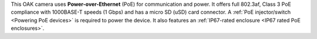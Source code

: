 This OAK camera uses **Power-over-Ethernet** (PoE) for communication and power.
It offers full 802.3af, Class 3 PoE compliance with 1000BASE-T speeds (1 Gbps)
and has a micro SD (uSD) card connector. A :ref:`PoE injector/switch <Powering PoE devices>`
is required to power the device. It also features an :ref:`IP67-rated enclosure <IP67 rated PoE enclosures>`.